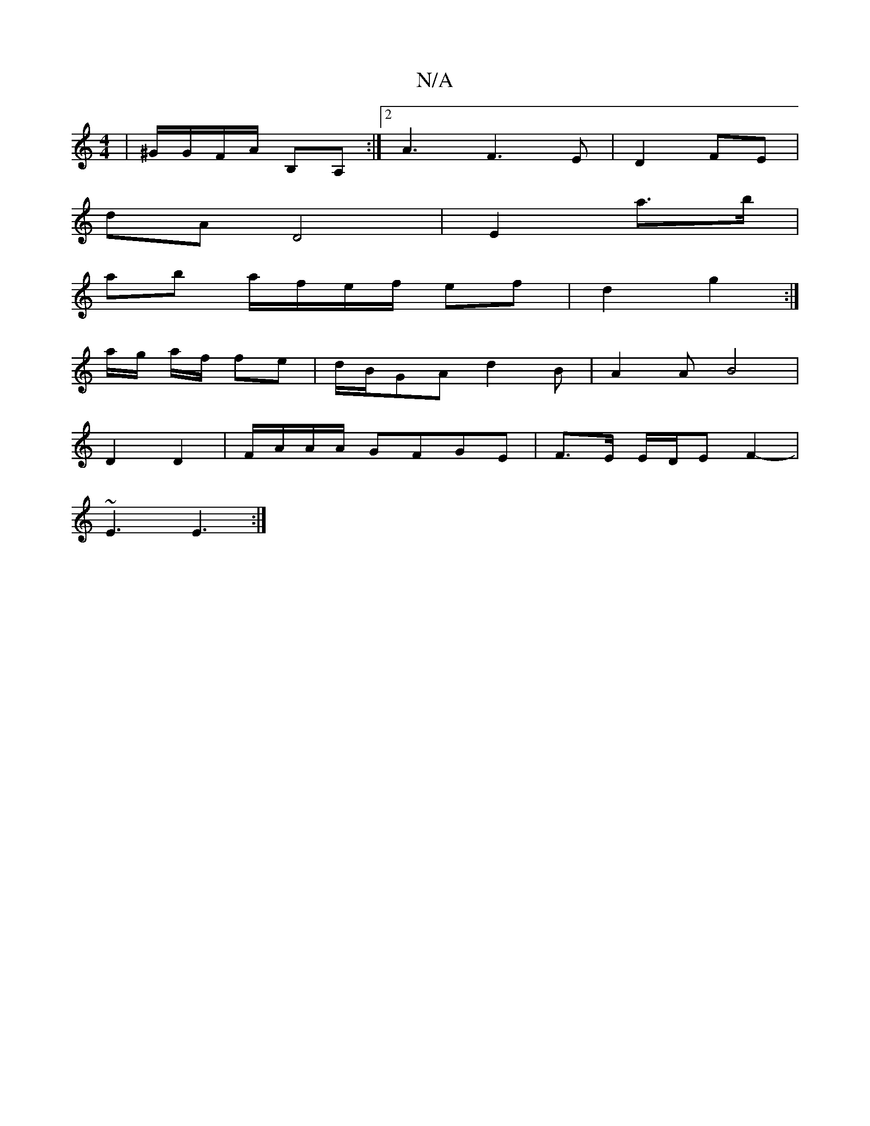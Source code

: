 X:1
T:N/A
M:4/4
R:N/A
K:Cmajor
|^G/G/F/A/ B,A, :|2 A3 F3 E | D2 FE |
dA D4 | E2 a>b |
ab a/f/e/f/ ef| d2 g2 :|
a/g/ a/f/ fe | d/2B/2GA d2 B | A2 A B4 |
D2 D2 | F/A/A/A/ GFGE|F3/2E/2 E/2D/2E F2-|
~E3 E3:|

ED|:ED CE|
DEA Ae|fded c2 